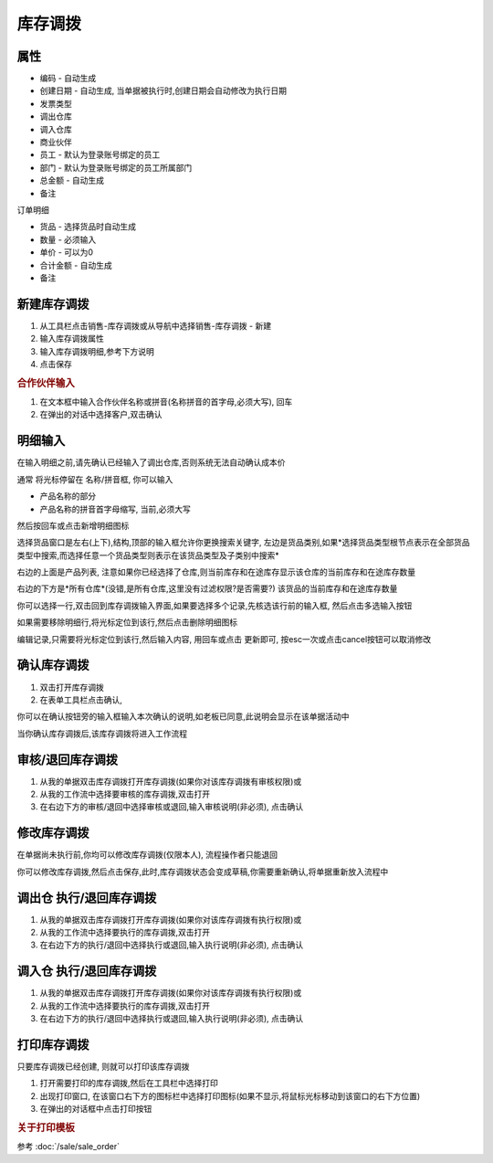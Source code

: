 
库存调拨
-------------------------

属性
=====================

* 编码 - 自动生成
* 创建日期 - 自动生成, 当单据被执行时,创建日期会自动修改为执行日期
* 发票类型 
* 调出仓库
* 调入仓库
* 商业伙伴
* 员工 - 默认为登录账号绑定的员工
* 部门 - 默认为登录账号绑定的员工所属部门
* 总金额 - 自动生成
* 备注

订单明细

* 货品 - 选择货品时自动生成
* 数量 - 必须输入
* 单价 - 可以为0
* 合计金额 - 自动生成
* 备注 



新建库存调拨
=====================

1. 从工具栏点击销售-库存调拨或从导航中选择销售-库存调拨 - 新建
2. 输入库存调拨属性
3. 输入库存调拨明细,参考下方说明
4. 点击保存

.. rubric:: 合作伙伴输入

1. 在文本框中输入合作伙伴名称或拼音(名称拼音的首字母,必须大写), 回车

2. 在弹出的对话中选择客户,双击确认



明细输入
===================

在输入明细之前,请先确认已经输入了调出仓库,否则系统无法自动确认成本价

通常 将光标停留在 名称/拼音框, 你可以输入

* 产品名称的部分
* 产品名称的拼音首字母缩写, 当前,必须大写

然后按回车或点击新增明细图标

选择货品窗口是左右(上下),结构,顶部的输入框允许你更换搜索关键字, 左边是货品类别,如果*选择货品类型根节点表示在全部货品类型中搜索,而选择任意一个货品类型则表示在该货品类型及子类别中搜索*

右边的上面是产品列表, 注意如果你已经选择了仓库,则当前库存和在途库存显示该仓库的当前库存和在途库存数量

右边的下方是*所有仓库*(没错,是所有仓库,这里没有过滤权限?是否需要?) 该货品的当前库存和在途库存数量

你可以选择一行,双击回到库存调拨输入界面,如果要选择多个记录,先核选该行前的输入框, 然后点击多选输入按钮

如果需要移除明细行,将光标定位到该行,然后点击删除明细图标

编辑记录,只需要将光标定位到该行,然后输入内容, 用回车或点击 更新即可, 按esc一次或点击cancel按钮可以取消修改


确认库存调拨
=====================

1. 双击打开库存调拨
2. 在表单工具栏点击确认, 

你可以在确认按钮旁的输入框输入本次确认的说明,如老板已同意,此说明会显示在该单据活动中

当你确认库存调拨后,该库存调拨将进入工作流程

审核/退回库存调拨
========================

1. 从我的单据双击库存调拨打开库存调拨(如果你对该库存调拨有审核权限)或
2. 从我的工作流中选择要审核的库存调拨,双击打开
3. 在右边下方的审核/退回中选择审核或退回,输入审核说明(非必须), 点击确认

修改库存调拨
===================

在单据尚未执行前,你均可以修改库存调拨(仅限本人), 流程操作者只能退回

你可以修改库存调拨,然后点击保存,此时,库存调拨状态会变成草稿,你需要重新确认,将单据重新放入流程中

调出仓 执行/退回库存调拨
========================

1. 从我的单据双击库存调拨打开库存调拨(如果你对该库存调拨有执行权限)或
2. 从我的工作流中选择要执行的库存调拨,双击打开
3. 在右边下方的执行/退回中选择执行或退回,输入执行说明(非必须), 点击确认

调入仓 执行/退回库存调拨
========================

1. 从我的单据双击库存调拨打开库存调拨(如果你对该库存调拨有执行权限)或
2. 从我的工作流中选择要执行的库存调拨,双击打开
3. 在右边下方的执行/退回中选择执行或退回,输入执行说明(非必须), 点击确认



打印库存调拨
======================

只要库存调拨已经创建, 则就可以打印该库存调拨

1. 打开需要打印的库存调拨,然后在工具栏中选择打印
2. 出现打印窗口, 在该窗口右下方的图标栏中选择打印图标(如果不显示,将鼠标光标移动到该窗口的右下方位置)
3. 在弹出的对话框中点击打印按钮

.. rubric:: 关于打印模板

参考 :doc:`/sale/sale_order`
